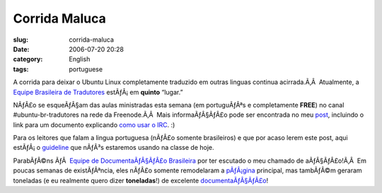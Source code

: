 Corrida Maluca
##############
:slug: corrida-maluca
:date: 2006-07-20 20:28
:category: English
:tags: portuguese

A corrida para deixar o Ubuntu Linux completamente traduzido em outras
linguas continua acirrada.Ã‚Â  Atualmente, a `Equipe Brasileira de
Tradutores <https://launchpad.net/people/ubuntu-l10n-pt-br>`__
estÃƒÂ¡ em **quinto** “lugar.”

|image0|

NÃƒÂ£o se esqueÃƒÂ§am das aulas ministradas esta semana (em portuguÃƒÂªs
e completamente **FREE**) no canal #ubuntu-br-tradutores na rede da
Freenode.Ã‚Â  Mais informaÃƒÂ§ÃƒÂ£o pode ser encontrada no meu
`post <http://blog.ogmaciel.com/?p=174>`__, incluindo o link para um
documento explicando `como usar o
IRC <http://wiki.ubuntubrasil.org/UsandoIRC>`__. :)

Para os leitores que falam a lingua portuguesa (nÃƒÂ£o somente
brasileiros) e que por acaso lerem este post, aqui estÃƒÂ¡ o
`guideline <http://wiki.ubuntubrasil.org/DiaDoTradutor1Sessao>`__ que
nÃƒÂ³s estaremos usando na classe de hoje.

ParabÃƒÂ©ns ÃƒÂ  `Equipe de DocumentaÃƒÂ§ÃƒÂ£o
Brasileira <http://wiki.ubuntubrasil.org/TimeDeDocumentacao>`__ por ter
escutado o meu chamado de aÃƒÂ§ÃƒÂ£o!Ã‚Â  Em poucas semanas de
existÃƒÂªncia, eles nÃƒÂ£o somente remodelaram a
`pÃƒÂ¡gina <http://ubuntubrasil.org/>`__ principal, mas tambÃƒÂ©m
geraram toneladas (e eu realmente quero dizer **toneladas**!) de
excelente
`documentaÃƒÂ§ÃƒÂ£o <http://wiki.ubuntubrasil.org/Documentacao>`__!

.. |image0| image:: http://static.flickr.com/69/194104586_007ea9c25d_o.jpg
